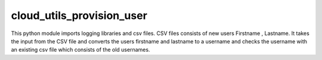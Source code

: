 cloud_utils_provision_user
========================

This python module imports logging libraries and csv files. CSV files consists of new users Firstname , Lastname. It takes the input from the CSV file and converts the users firstname and lastname to a username and checks the username with an existing csv file which consists of the old usernames.

